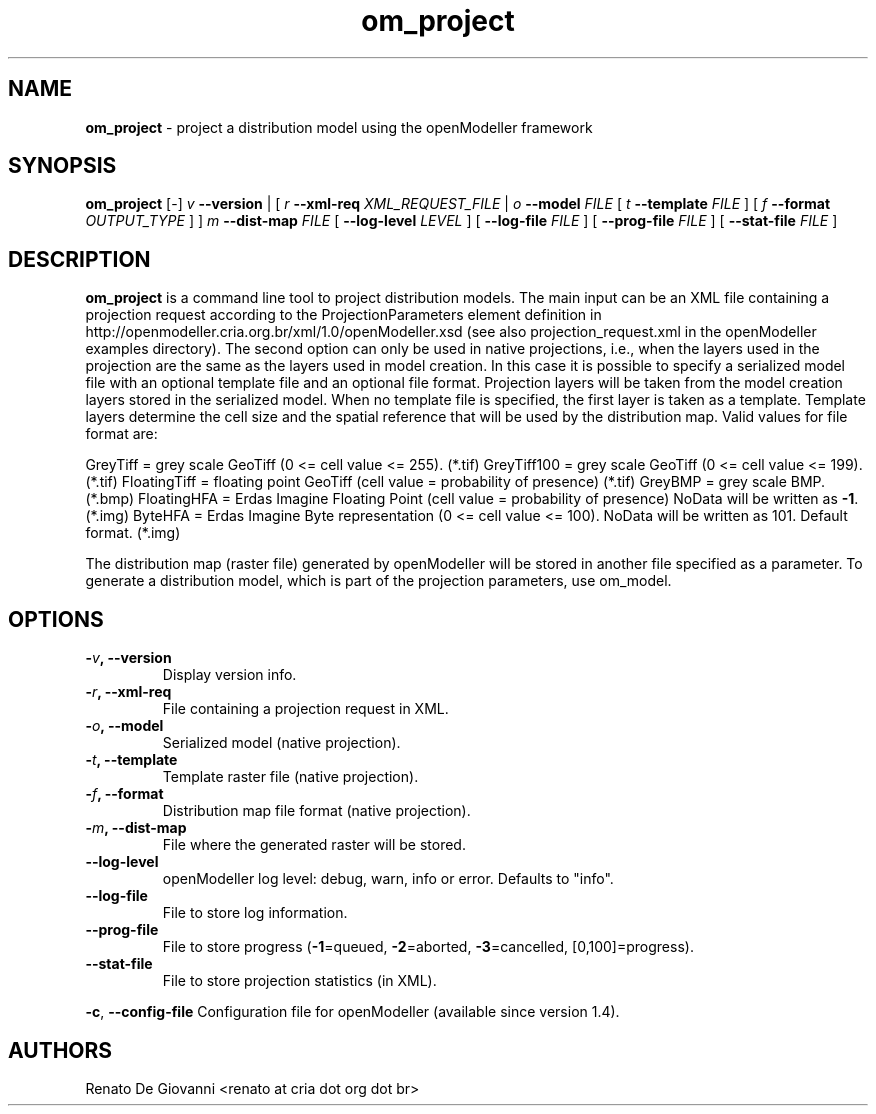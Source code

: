 .\" Text automatically generated by txt2man
.TH om_project  "04 September 2013" "" ""
.SH NAME
\fBom_project \fP- project a distribution model using the openModeller framework
\fB
.SH SYNOPSIS
.nf
.fam C
     \fBom_project\fP [-] \fIv\fP \fB--version\fP | [ \fIr\fP \fB--xml-req\fP \fIXML_REQUEST_FILE\fP | \fIo\fP \fB--model\fP \fIFILE\fP [ \fIt\fP \fB--template\fP \fIFILE\fP ] [ \fIf\fP \fB--format\fP \fIOUTPUT_TYPE\fP ] ] \fIm\fP \fB--dist-map\fP \fIFILE\fP [ \fB--log-level\fP \fILEVEL\fP ] [ \fB--log-file\fP \fIFILE\fP ] [ \fB--prog-file\fP \fIFILE\fP ] [ \fB--stat-file\fP \fIFILE\fP ]

.fam T
.fi
.fam T
.fi
.SH DESCRIPTION
\fBom_project\fP is a command line tool to project distribution models. The main input can be an XML file containing a projection request according to the ProjectionParameters element definition in http://openmodeller.cria.org.br/xml/1.0/openModeller.xsd (see also projection_request.xml in the openModeller examples directory). The second option can only be used in native projections, i.e., when the layers used in the projection are the same as the layers used in model creation. In this case it is possible to specify a serialized model file with an optional template file and an optional file format. Projection layers will be taken from the model creation layers stored in the serialized model. When no template file is specified, the first layer is taken as a template. Template layers determine the cell size and the spatial reference that will be used by the distribution map. Valid values for file format are:
.PP
GreyTiff = grey scale GeoTiff (0 <= cell value <= 255). (*.tif)
GreyTiff100 = grey scale GeoTiff (0 <= cell value <= 199). (*.tif)
FloatingTiff = floating point GeoTiff (cell value = probability of presence) (*.tif)
GreyBMP = grey scale BMP. (*.bmp)
FloatingHFA = Erdas Imagine Floating Point (cell value = probability of presence)
NoData will be written as \fB-1\fP. (*.img) 
ByteHFA = Erdas Imagine Byte representation (0 <= cell value <= 100).
NoData will be written as 101. Default format. (*.img) 
.PP
The distribution map (raster file) generated by openModeller will be stored in another file specified as a parameter. To generate a distribution model, which is part of the projection parameters, use om_model.
.SH OPTIONS
.TP
.B
-\fIv\fP, \fB--version\fP
Display version info.
.TP
.B
-\fIr\fP, \fB--xml-req\fP
File containing a projection request in XML.
.TP
.B
-\fIo\fP, \fB--model\fP
Serialized model (native projection).
.TP
.B
-\fIt\fP, \fB--template\fP
Template raster file (native projection).
.TP
.B
-\fIf\fP, \fB--format\fP
Distribution map file format (native projection).
.TP
.B
-\fIm\fP, \fB--dist-map\fP
File where the generated raster will be stored.
.TP
.B
\fB--log-level\fP
openModeller log level: debug, warn, info or error. Defaults to "info".
.TP
.B
\fB--log-file\fP
File to store log information.
.TP
.B
\fB--prog-file\fP
File to store progress (\fB-1\fP=queued, \fB-2\fP=aborted, \fB-3\fP=cancelled, [0,100]=progress).
.TP
.B
\fB--stat-file\fP
File to store projection statistics (in XML).
.PP
\fB-c\fP, \fB--config-file\fP Configuration file for openModeller (available since version 1.4).
.SH AUTHORS
Renato De Giovanni <renato at cria dot org dot br>
